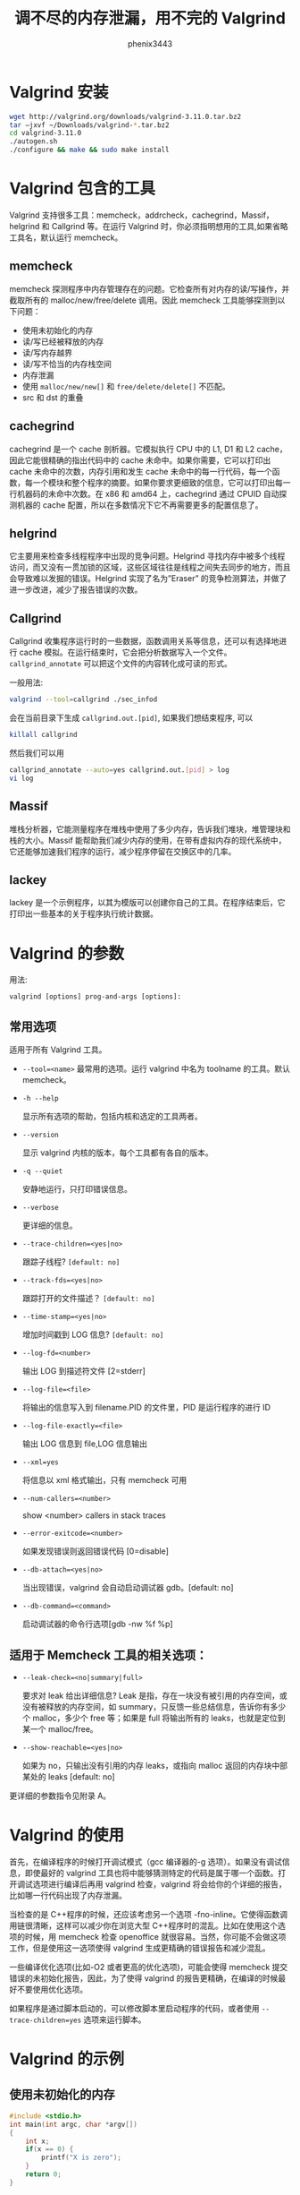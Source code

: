 # -*- coding:utf-8 -*-
#+title: 调不尽的内存泄漏，用不完的 Valgrind
#+author: phenix3443
#+email: phenix3443+github@gmail.com
* Valgrind 安装
  #+BEGIN_SRC sh
      wget http://valgrind.org/downloads/valgrind-3.11.0.tar.bz2
      tar –jxvf ~/Downloads/valgrind-*.tar.bz2
      cd valgrind-3.11.0
      ./autogen.sh
      ./configure && make && sudo make install
  #+END_SRC
* Valgrind 包含的工具
  Valgrind 支持很多工具：memcheck，addrcheck，cachegrind，Massif，helgrind 和 Callgrind 等。在运行 Valgrind 时，你必须指明想用的工具,如果省略工具名，默认运行 memcheck。
** memcheck
   memcheck 探测程序中内存管理存在的问题。它检查所有对内存的读/写操作，并截取所有的 malloc/new/free/delete 调用。因此 memcheck 工具能够探测到以下问题：
   + 使用未初始化的内存
   + 读/写已经被释放的内存
   + 读/写内存越界
   + 读/写不恰当的内存栈空间
   + 内存泄漏
   + 使用 ~malloc/new/new[]~ 和 ~free/delete/delete[]~ 不匹配。
   + src 和 dst 的重叠
** cachegrind
   cachegrind 是一个 cache 剖析器。它模拟执行 CPU 中的 L1, D1 和 L2 cache，因此它能很精确的指出代码中的 cache 未命中。如果你需要，它可以打印出 cache 未命中的次数，内存引用和发生 cache 未命中的每一行代码，每一个函数，每一个模块和整个程序的摘要。如果你要求更细致的信息，它可以打印出每一行机器码的未命中次数。在 x86 和 amd64 上，cachegrind 通过 CPUID 自动探测机器的 cache 配置，所以在多数情况下它不再需要更多的配置信息了。
** helgrind
   它主要用来检查多线程程序中出现的竞争问题。Helgrind 寻找内存中被多个线程访问，而又没有一贯加锁的区域，这些区域往往是线程之间失去同步的地方，而且会导致难以发掘的错误。Helgrind 实现了名为”Eraser” 的竞争检测算法，并做了进一步改进，减少了报告错误的次数。
** Callgrind
   Callgrind 收集程序运行时的一些数据，函数调用关系等信息，还可以有选择地进行 cache 模拟。在运行结束时，它会把分析数据写入一个文件。 ~callgrind_annotate~ 可以把这个文件的内容转化成可读的形式。

   一般用法:

   #+BEGIN_SRC sh
       valgrind --tool=callgrind ./sec_infod
   #+END_SRC

   会在当前目录下生成 ~callgrind.out.[pid]~, 如果我们想结束程序, 可以

   #+BEGIN_SRC sh
       killall callgrind
   #+END_SRC

   然后我们可以用

   #+BEGIN_SRC sh
       callgrind_annotate --auto=yes callgrind.out.[pid] > log
       vi log
   #+END_SRC

** Massif
   堆栈分析器，它能测量程序在堆栈中使用了多少内存，告诉我们堆块，堆管理块和栈的大小。Massif 能帮助我们减少内存的使用，在带有虚拟内存的现代系统中，它还能够加速我们程序的运行，减少程序停留在交换区中的几率。
** lackey
   lackey 是一个示例程序，以其为模版可以创建你自己的工具。在程序结束后，它打印出一些基本的关于程序执行统计数据。
* Valgrind 的参数
  用法:
  #+BEGIN_EXAMPLE
      valgrind [options] prog-and-args [options]:
  #+END_EXAMPLE

** 常用选项
   适用于所有 Valgrind 工具。
   + ~--tool=<name>~
	 最常用的选项。运行 valgrind 中名为 toolname 的工具。默认 memcheck。
   + ~-h --help~

	 显示所有选项的帮助，包括内核和选定的工具两者。
   + ~--version~

	 显示 valgrind 内核的版本，每个工具都有各自的版本。
   + ~-q --quiet~

	 安静地运行，只打印错误信息。
   + ~--verbose~

	 更详细的信息。

   + ~--trace-children=<yes|no>~

	 跟踪子线程?  ~[default: no]~

   + ~--track-fds=<yes|no>~

	 跟踪打开的文件描述？ ~[default: no]~

   + ~--time-stamp=<yes|no>~

	 增加时间戳到 LOG 信息? ~[default: no]~

   + ~--log-fd=<number>~

	 输出 LOG 到描述符文件 [2=stderr]

   + ~--log-file=<file>~

	 将输出的信息写入到 filename.PID 的文件里，PID 是运行程序的进行 ID

   +  ~--log-file-exactly=<file>~

	 输出 LOG 信息到 file,LOG 信息输出

   +  ~--xml=yes~

	 将信息以 xml 格式输出，只有 memcheck 可用

   +  ~--num-callers=<number>~

	 show <number> callers in stack traces

   +  ~--error-exitcode=<number>~

	 如果发现错误则返回错误代码 [0=disable]

   +  ~--db-attach=<yes|no>~

	 当出现错误，valgrind 会自动启动调试器 gdb。[default: no]

   +  ~--db-command=<command>~

	 启动调试器的命令行选项[gdb -nw %f %p]
** 适用于 Memcheck 工具的相关选项：
   +  ~--leak-check=<no|summary|full>~

	 要求对 leak 给出详细信息? Leak 是指，存在一块没有被引用的内存空间，或没有被释放的内存空间，如 summary，只反馈一些总结信息，告诉你有多少个 malloc，多少个 free 等；如果是 full 将输出所有的 leaks，也就是定位到某一个 malloc/free。

   +  ~--show-reachable=<yes|no>~

	 如果为 no，只输出没有引用的内存 leaks，或指向 malloc 返回的内存块中部某处的 leaks [default: no]

   更详细的参数指令见附录 A。
* Valgrind 的使用
  首先，在编译程序的时候打开调试模式（gcc 编译器的-g 选项）。如果没有调试信息，即使最好的 valgrind 工具也将中能够猜测特定的代码是属于哪一个函数。打开调试选项进行编译后再用 valgrind 检查，valgrind 将会给你的个详细的报告，比如哪一行代码出现了内存泄漏。

  当检查的是 C++程序的时候，还应该考虑另一个选项 -fno-inline。它使得函数调用链很清晰，这样可以减少你在浏览大型 C++程序时的混乱。比如在使用这个选项的时候，用 memcheck 检查 openoffice 就很容易。当然，你可能不会做这项工作，但是使用这一选项使得 valgrind 生成更精确的错误报告和减少混乱。

  一些编译优化选项(比如-O2 或者更高的优化选项)，可能会使得 memcheck 提交错误的未初始化报告，因此，为了使得 valgrind 的报告更精确，在编译的时候最好不要使用优化选项。

  如果程序是通过脚本启动的，可以修改脚本里启动程序的代码，或者使用 ~--trace-children=yes~ 选项来运行脚本。
* Valgrind 的示例
** 使用未初始化的内存
   #+BEGIN_SRC c :tangle valgrind-practices/uninit-mem.c
	   #include <stdio.h>
	   int main(int argc, char *argv[])
	   {
		   int x;
		   if(x == 0) {
			   printf("X is zero");
		   }
		   return 0;
	   }
   #+END_SRC

   运行：
   #+BEGIN_SRC sh :export both
	  gcc -g uninit-mem.c -o uninit-mem
	  valgrind  --tool=memcheck ./uninit-mem
   #+END_SRC

   我们可以看到:
   + 左边显示类似行号的数字（10297）表示的是 Process ID。
   + 最上面的红色方框表示的是 valgrind 的版本信息。
   + 中间的红色方框表示 valgrind 通过运行被测试程序，发现的内存问题。通过阅读这些信息，可以发现：
	 - 这是一个对内存的非法写操作，非法写操作的内存是 4 bytes。
	 - 发生错误时的函数堆栈，以及具体的源代码行号。
	 - 非法写操作的具体地址空间。
   + 最下面的红色方框是对发现的内存问题和内存泄漏问题的总结。内存泄漏的大小（40 bytes）也能够被检测出来。

*** 内存读写越界
   	#+BEGIN_SRC c
       	#include <stdlib.h>
       	#include <stdio.h>

       	int main(int argc,char *argv[])
       	{
           	int len=5;
           	int i;
           	int *pt=(int*)malloc(len*sizeof(int));
           	int *p=pt;
           	for(i=0;i<len;i++)
           	{p++;}
           	,*p=5;
           	printf(“%d”,*p);

           	return;
       	}
   	#+END_SRC

   	#+BEGIN_SRC sh :export both

   	#+END_SRC

*** src 和 dst 内存覆盖
   	#+BEGIN_SRC c
       	#include <stdlib.h>
       	#include <stdio.h>
       	#include <string.h>

       	int main(int argc,char *argv[])
       	{
           	char x[50];
           	int i;
           	for(i=0;i<50;i++)
           	{
               	x[i]=i;
           	}
           	strncpy(x+20,x,20); //Good
           	strncpy(x+20,x,21); //Overlap
           	x[39]=’\0’;
           	strcpy(x,x+20); //Good
           	x[39]=40;
           	x[40]=’\0’;
           	strcpy(x,x+20); //Overlap

           	return 0;

       	}
   	#+END_SRC

*** 动态内存管理错误
   	常见的内存分配方式分三种：静态存储，栈上分配，堆上分配。全局变量属于静态存储，它们是在编译时就被分配了存储空间，函数内的局部变量属于栈上分配，而最灵活的内存使用方式当属堆上分配，也叫做内存动态分配了。常用的内存动态分配函数包括：malloc, alloc, realloc, new 等，动态释放函数包括 free, delete。

   	一旦成功申请了动态内存，我们就需要自己对其进行内存管理，而这又是最容易犯错误的。常见的内存动态管理错误包括：
   	+ 申请和释放不一致
   	+ 由于 C++ 兼容 C，而 C 与 C++ 的内存申请和释放函数是不同的，因此在 C++ 程序中，就有两套动态内存管理函数。一条不变的规则就是采用 C 方式申请的内存就用 C 方式释放；用 C++ 方式申请的内存，用 C++ 方式释放。也就是用 malloc/alloc/realloc 方式申请的内存，用 free 释放；用 new 方式申请的内存用 delete 释放。在上述程序中，用 malloc 方式申请了内存却用 delete 来释放，虽然这在很多情况下不会有问题，但这绝对是潜在的问题。
   	+ 申请和释放不匹配
   	+ 申请了多少内存，在使用完成后就要释放多少。如果没有释放，或者少释放了就是内存泄露；多释放了也会产生问题。上述程序中，指针 p 和 pt 指向的是同一块内存，却被先后释放两次。
   	+ 释放后仍然读写，本质上说，系统会在堆上维护一个动态内存链表，如果被释放，就意味着该块内存可以继续被分配给其他部分，如果内存被释放后再访问，就可能覆盖其他部分的信息，这是一种严重的错误。

   	下面的一段程序，就包括了内存动态管理中常见的错误。
   	#+BEGIN_SRC c
       	#include <stdlib.h>
       	#include <stdio.h>

       	int main(int argc,char *argv[])
       	{
           	char *p=(char*)malloc(10);
           	char *pt=p;
           	int i;
           	for(i=0;i<10;i++)
           	{
               	p[i]=’z’;
           	}
           	delete p;
           	p[1]=’a’;
           	free(pt);

           	return 0;

       	}
   	#+END_SRC


*** 内存泄漏
   	#+BEGIN_SRC c
       	#include <stdlib.h>

       	int main()
       	{
           	char *x = (char*)malloc(20);
           	char *y = (char*)malloc(20);
           	x=y;
           	free(x);
           	free(y);

           	return 0;

       	}
   	#+END_SRC


*** 非法读写
   	#+BEGIN_SRC c
       	int main()
       	{
           	int i, *x;
           	x = (int *)malloc(10*sizeof(int));
           	for (i=0; i<11; i++)
               	x[i] = i;
           	free(x);

           	return 0;
       	}
   	#+END_SRC

*** 无效指针
   	#+BEGIN_SRC c
       	#include <stdlib.h>

       	int main()
       	{
           	char *x = malloc(10);
           	x[10] = 'a';
           	free(x);

           	return 0;

       	}
   	#+END_SRC

*** 重复释放
   	#+BEGIN_SRC c
       	#include <stdlib.h>

       	int main(int argc, char *argv[])
       	{
           	char *x = malloc(10);
           	free(x);
           	free(x);

           	return 0;
       	}
   	#+END_SRC

* Valgrind 的局限
  Valgrind 不对静态数组 (分配在栈上) 进行边界检查。如果在程序中声明了一个数组:
  #+BEGIN_SRC c
      int main(int argc, char *argv[])
      {
          char x[10];
          x[11] = 'a';
          return 0;
      }

  #+END_SRC

  Valgrind 则不会警告你，你可以把数组改为动态在堆上分配的数组，这样就可能进行边界检查了。这个方法好像有点得不偿失的感觉。

  Valgrind 占用了更多的内存---可达两倍于你程序的正常使用量。如果你用 Valgrind 来检测使用大量内存的程序就会遇到问题，它可能会用很长的时间来运行测试。大多数情况下，这都不是问题，即使速度慢也仅是检测时速度慢，如果你用 Valgrind 来检测一个正常运行时速度就很慢的程序，这下问题就大了。Valgrind 不可能检测出你在程序中犯下的所有错误---如果你不检查缓冲区溢出，Valgrind 也不会告诉你代码写了它不应该写的内存。

* 附录 A：参数指令
** 基本选项：
   这些选项对所有工具都有效。
   - -h  ~--help~

	 显示所有选项的帮助，包括内核和选定的工具两者。

   -  ~--help-debug~

	 和  ~--help~ 相同，并且还能显示通常只有 Valgrind 的开发人员使用的调试选项。

   -  ~--version~

	 显示 Valgrind 内核的版本号。工具可以有他们自已的版本号。这是一种保证工具只在它们可以运行的内核上工作的一种设置。这样可以减少在工具和内核之间版本兼容性导致奇怪问题的概率。

   - -q  ~--quiet~

	 安静的运行，只打印错误信息。在进行回归测试或者有其它的自动化测试机制时会非常有用。

   - -v  ~--verbose~

	 显示详细信息。在各个方面显示你的程序的额外信息，例如：共享对象加载，使用的重置，执行引擎和工具的进程，异常行为的警告信息。重复这个标记可以增加详细的级别。

   - -d

	 调试 Valgrind 自身发出的信息。通常只有 Valgrind 开发人员对此感兴趣。重复这个标记可以产生更详细的输出。如果你希望发送一个 bug 报告，通过 - v -v -d -d 生成的输出会使你的报告更加有效。

   -  ~--tool=<toolname> [default: memcheck]~

	 运行 toolname 指定的 Valgrind，例如，Memcheck, Addrcheck, Cachegrind, 等等。

   -  ~--trace-children=<yes|no> [default: no]~

	 当这个选项打开时，Valgrind 会跟踪到子进程中。这经常会导致困惑，而且通常不是你所期望的，所以默认这个选项是关闭的。

   -  ~--track-fds=<yes|no> [default: no]~

	 当这个选项打开时，Valgrind 会在退出时打印一个打开文件描述符的列表。每个文件描述符都会打印出一个文件是在哪里打开的栈回溯，和任何与此文件描述符相关的详细信息比如文件名或 socket 信息。

   -  ~--time-stamp=<yes|no> [default: no]~

	 当这个选项打开时，每条信息之前都有一个从程序开始消逝的时间，用天，小时，分钟，秒和毫秒表示。

   -  ~--log-fd=<number> [default: 2, stderr]~

	 指定 Valgrind 把它所有的消息都输出到一个指定的文件描述符中去。默认值 2, 是标准错误输出 (stderr)。注意这可能会干扰到客户端自身对 stderr 的使用, Valgrind 的输出与客户程序的输出将穿插在一起输出到 stderr。

   -  ~--log-file=<filename>~

	 指定 Valgrind 把它所有的信息输出到指定的文件中。实际上，被创建文件的文件名是由 filename、'.'和进程号连接起来的（即 <filename>.<pid>），从而每个进程创建不同的文件。

   -  ~--log-file-exactly=<filename>~

	 类似于  ~--log-file，但是后缀 ".pid" 不会被添加。如果设置了这个选项，使用 Valgrind 跟踪多个进程，可能会得到一个乱七八糟的文件。

   -  ~--log-file-qualifier=<VAR>~

	 当和  ~--log-file 一起使用时，日志文件名将通过环境变量 $VAR 来筛选。这对于 MPI 程序是有益的。更多的细节，查看手册 2.3 节 "注解"。

   -  ~--log-socket=<ip-address:port-number>~

	 指定 Valgrind 输出所有的消息到指定的 IP，指定的端口。当使用 1500 端口时，端口有可能被忽略。如果不能建立一个到指定端口的连接，Valgrind 将输出写到标准错误 (stderr)。这个选项经常和一个 Valgrind 监听程序一起使用。更多的细节，查看手册 2.3 节 "注解"。

** 错误相关选项：
   这些选项适用于所有产生错误的工具，比如 Memcheck, 但是 Cachegrind 不行。
   -  ~--xml=<yes|no> [default: no]~

	 当这个选项打开时，输出将是 XML 格式。这是为了使用 Valgrind 的输出做为输入的工具，例如 GUI 前端更加容易些。目前这个选项只在 Memcheck 时生效。

   -  ~--xml-user-comment=<string>~

	 在 XML 开头 附加用户注释，仅在指定了  ~--xml=yes~ 时生效，否则忽略。

   -  ~--demangle=<yes|no> [default: yes]~

	 打开 / 关闭 C++ 的名字自动解码。默认打开。当打开时，Valgrind 将尝试着把编码过的 C++ 名字自动转回初始状态。这个解码器可以处理 g++ 版本为 2.X,3.X 或 4.X 生成的符号。一个关于名字编码解码重要的事实是，禁止文件中的解码函数名仍然使用他们未解码的形式。Valgrind 在搜寻可用的禁止条目时不对函数名解码，因为这将使禁止文件内容依赖于 Valgrind 的名字解码机制状态，会使速度变慢，且无意义。

   - ~ ~--num-callers=<number> [default: 12]~

	 默认情况下，Valgrind 显示 12 层函数调用的函数名有助于确定程序的位置。可以通过这个选项来改变这个数字。这样有助在嵌套调用的层次很深时确定程序的位置。注意错误信息通常只回溯到最顶上的 4 个函数。(当前函数，和它的 3 个调用者的位置)。所以这并不影响报告的错误总数。这个值的最大值是 50。注意高的设置会使 Valgrind 运行得慢，并且使用更多的内存, 但是在嵌套调用层次比较高的程序中非常实用。

   -  ~--error-limit=<yes|no> [default: yes]~

	 当这个选项打开时，在总量达到 10,000,000，或者 1,000 个不同的错误，Valgrind 停止报告错误。这是为了避免错误跟踪机制在错误很多的程序下变成一个巨大的性能负担。

   -  ~--error-exitcode=<number> [default: 0]~

	 指定如果 Valgrind 在运行过程中报告任何错误时的退出返回值，有两种情况；当设置为默认值 (零) 时，Valgrind 返回的值将是它模拟运行的程序的返回值。当设置为非零值时，如果 Valgrind 发现任何错误时则返回这个值。在 Valgrind 做为一个测试工具套件的部分使用时这将非常有用，因为使测试工具套件只检查 Valgrind 返回值就可以知道哪些测试用例 Valgrind 报告了错误。

   -  ~--show-below-main=<yes|no> [default: no]~

	 默认地，错误时的栈回溯不显示 main()之下的任何函数 (或者类似的函数像 glibc 的__libc_start_main()，如果 main() 没有出现在栈回溯中)；这些大部分都是令人厌倦的 C 库函数。如果打开这个选项，在 main()之下的函数也将会显示。

   -  ~--suppressions=<filename> [default: $PREFIX/lib/valgrind/default.supp]~

	 指定一个额外的文件读取不需要理会的错误；你可以根据需要使用任意多的额外文件。

   -  ~--gen-suppressions=<yes|no|all> [default: no]~

	 当设置为 yes 时，Valgrind 将会在每个错误显示之后自动暂停并且打印下面这一行： ~--Print suppression ?  ~--- [Return/N/n/Y/y/C/c]~ 个提示的行为和  ~--db-attach~ 选项 (见下面) 相同。如果选择是，Valgrind 会打印出一个错误的禁止条目，你可以把它剪切然后粘帖到一个文件，如果不希望在将来再看到这个错误信息。当设置为 all 时，Valgrind 会对每一个错误打印一条禁止条目，而不向用户询问。这个选项对 C++ 程序非常有用，它打印出编译器调整过的名字。注意打印出来的禁止条目是尽可能的特定的。如果需要把类似的条目归纳起来，比如在函数名中添加通配符。并且，有些时候两个不同的错误也会产生同样的禁止条目，这时 Valgrind 就会输出禁止条目不止一次，但是在禁止条目的文件中只需要一份拷贝(但是如果多于一份也不会引起什么问题)。并且，禁止条目的名字像<在这儿输入一个禁止条目的名字>; 名字并不是很重要，它只是和 - v 选项一起使用打印出所有使用的禁止条目记录。

   -  ~--db-attach=<yes|no> [default: no]~

	 当这个选项打开时，Valgrind 将会在每次打印错误时暂停并打出如下一行： ~-- Attach to debugger ?  - [Return/N/n/Y/y/C/c]~ 按下回车, 或者 N、回车，n、回车，Valgrind 不会对这个错误启动调试器。按下 Y、回车，或者 y、回车，Valgrind 会启动调试器并设定在程序运行的这个点。当调试结束时，退出，程序会继续运行。在调试器内部尝试继续运行程序，将不会生效。按下 C、回车，或者 c、回车，Valgrind 不会启动一个调试器，并且不会再次询问。注意： ~--db-attach=yes~ 与  ~--trace-children=yes~ 有冲突。你不能同时使用它们。Valgrind 在这种情况下不能启动。

   -  ~--db-command=<command> [default: gdb -nw %f %p]~

	 通过  ~--db-attach~ 指定如何使用调试器。默认的调试器是 gdb. 默认的选项是一个运行时扩展 Valgrind 的模板。 %f 会用可执行文件的文件名替换，%p 会被可执行文件的进程 ID 替换。这指定了 Valgrind 将怎样调用调试器。默认选项不会因为在构造时是否检测到了 GDB 而改变, 通常是 /usr/bin/gdb. 使用这个命令，你可以指定一些调用其它的调试器来替换。给出的这个命令字串可以包括一个或多个 %p %f 扩展。每一个 %p 实例都被解释成将调试的进程的 PID，每一个 %f 实例都被解释成要调试的进程的可执行文件路径。

   -  ~--input-fd=<number> [default: 0, stdin]~

	 使用  ~--db-attach=yes~ 和  ~--gen-suppressions=yes~ 选项，在发现错误时，Valgrind 会停下来去读取键盘输入。默认地，从标准输入读取，所以关闭了标准输入的程序会有问题。这个选项允许你指定一个文件描述符来替代标准输入读取。

   -  ~--max-stackframe=<number> [default: 2000000]~

	 栈的最大值。如果栈指针的偏移超过这个数量，Valgrind 则会认为程序是切换到了另外一个栈执行。如果在程序中有大量的栈分配的数组，你可能需要使用这个选项。valgrind 保持对程序栈指针的追踪。如果栈指针的偏移超过了这个数量，Valgrind 假定你的程序切换到了另外一个栈，并且 Memcheck 行为与栈指针的偏移没有超出这个数量将会不同。通常这种机制运转得很好。然而，如果你的程序在栈上申请了大的结构，这种机制将会表现得愚蠢，并且 Memcheck 将会报告大量的非法栈内存访问。这个选项允许把这个阀值设置为其它值。应该只在 Valgrind 的调试输出中显示需要这么做时才使用这个选项。在这种情况下，它会告诉你应该指定的新的阀值。普遍地，在栈中分配大块的内存是一个坏的主意。因为这很容易用光你的栈空间，尤其是在内存受限的系统或者支持大量小堆栈的线程的系统上，因为 Memcheck 执行的错误检查，对于堆上的数据比对栈上的数据要高效很多。如果你使用这个选项，你可能希望考虑重写代码在堆上分配内存而不是在栈上分配。

** MALLOC() 相关的选项:
   对于使用自有版本的 malloc() (例如 Memcheck 和 massif)，下面的选项可以使用。
   -  ~--alignment=<number> [default: 8]~

	 默认 Valgrind 的 malloc(),realloc(), 等等，是 8 字节对齐地址的。这是大部分处理器的标准。然而，一些程序可能假定 malloc() 等总是返回 16 字节或更多对齐的内存。提供的数值必须在 8 和 4096 区间之内，并且必须是 2 的幂数。

** 非通用选项：
   这些选项可以用于所有的工具，它们影响 Valgrind core 的几个特性。大部分人不会用到这些选项。
   -  ~--run-libc-freeres=<yes|no> [default: yes]~

	 GNU C 库 (libc.so)，所有程序共用的，可能会分配一部分内存自已用。通常在程序退出时释放内存并不麻烦，这里没什么问题，因为 Linux 内核在一个进程退出时会回收进程全部的资源，所以这只是会造成速度慢。glibc 的作者认识到这样会导致内存检查器，像 Valgrind，在退出时检查内存错误的报告 glibc 的内存泄漏问题，为了避免这个问题，他们提供了一个__libc_freeres() 例程特别用来让 glibc 释放分配的所有内存。因此 Memcheck 在退出时尝试着去运行__libc_freeres()。不幸的是，在 glibc 的一些版本中，__libc_freeres 是有 bug 会导致段错误的。这在 Red Hat 7.1 上有特别声明。所以，提供这个选项来决定是否运行__libc_freeres。如果你的程序看起来在 Valgrind 上运行得很好，但是在退出时发生段错误，你可能需要指定  ~--run-libc-freeres=no~ 来修正，这将可能错误的报告 libc.so 的内存泄漏。

   -  ~--sim-hints=hint1,hint2,...~

	 传递杂凑的提示给 Valgrind，轻微的修改模拟行为的非标准或危险方式，可能有助于模拟奇怪的特性。默认没有提示打开。小心使用！目前已知的提示有：
	 - lax-ioctls: 对 ioctl 的处理非常不严格，唯一的假定是大小是正确的。不需要在写时缓冲区完全的初始化。没有这个，用大量的奇怪的 ioctl 命令来使用一些设备驱动将会非常烦人。
	 - enable-inner: 打开某些特殊的效果，当运行的程序是 Valgrind 自身时。

   -  ~--kernel-variant=variant1,variant2,...~

	 处理系统调用和 ioctls 在这个平台的默认核心上产生不同的变量。这有助于运行在改进过的内核或者支持非标准的 ioctls 上。小心使用。如果你不理解这个选项做的是什么那你几乎不需要它。已经知道的变量有：
	 - bproc: 支持 X86 平台上的 sys_broc 系统调用。这是为了运行在 BProc，它是标准 Linux 的一个变种，有时用来构建集群。

   -  ~--show-emwarns=<yes|no> [default: no]~

	 当这个选项打开时，Valgrind 在一些特定的情况下将对 CPU 仿真产生警告。通常这些都是不引人注意的。

   -  ~--smc-check=<none|stack|all> [default: stack]~

	 这个选项控制 Valgrind 对自我修改的代码的检测。Valgrind 可以不做检测，可以检测栈中自我修改的代码，或者任意地方检测自我修改的代码。注意默认选项是捕捉绝大多数情况，到目前我们了解的情况为止。使用 all 选项时会极大的降低速度。(但是用 none 选项运行极少影响速度，因为对大多数程序，非常少的代码被添加到栈中)

** 调试 VALGRIND 选项：
   还有一些选项是用来调试 Valgrind 自身的。在运行一般的东西时不应该需要的。如果你希望看到选项列表，使用  ~--help-debug~ 选项。

*** 内存检查选项：
	+  ~--leak-check=<no|summary|yes|full> [default: summary]~

	  当这个选项打开时，当客户程序结束时查找内存泄漏。内存泄漏意味着有用 malloc 分配内存块，但是没有用 free 释放，而且没有指针指向这块内存。这样的内存块永远不能被程序释放，因为没有指针指向它们。如果设置为 summary，Valgrind 会报告有多少内存泄漏发生了。如果设置为 full 或 yes，Valgrind 给出每一个独立的泄漏的详细信息。

	  +  ~--show-reachable=<yes|no> [default: no]~

		当这个选项关闭时，内存泄漏检测器只显示没有指针指向的内存块，或者只能找到指向块中间的指针。当这个选项打开时，内存泄漏检测器还报告有指针指向的内存块。这些块是最有可能出现内存泄漏的地方。你的程序可能，至少在原则上，应该在退出前释放这些内存块。这些有指针指向的内存块和没有指针指向的内存块，或者只有内部指针指向的块，都可能产生内存泄漏，因为实际上没有一个指向块起始的指针可以拿来释放，即使你想去释放它。

	+  ~--leak-resolution=<low|med|high> [default: low]~

	  在做内存泄漏检查时，确定 memcheck 将怎么样考虑不同的栈是相同的情况。当设置为 low 时，只需要前两层栈匹配就认为是相同的情况；当设置为 med，必须要四层栈匹配，当设置为 high 时，所有层次的栈都必须匹配。对于 hardcore 内存泄漏检查，你很可能需要使用  ~--leak-resolution=high~ 和  ~--num-callers=40~ 或者更大的数字。注意这将产生巨量的信息，这就是为什么默认选项是四个调用者匹配和低分辨率的匹配。注意  ~--leak-resolution=~ 设置并不影响 memcheck 查找内存泄漏的能力。它只是改变了结果如何输出。

	+  ~--freelist-vol=<number> [default: 5000000]~

	  当客户程序使用 free(C 中) 或者 delete(C++) 释放内存时，这些内存并不是马上就可以用来再分配的。这些内存将被标记为不可访问的，并被放到一个已释放内存的队列中。这样做的目的是，使释放的内存再次被利用的点尽可能的晚。这有利于 memcheck 在内存块释放后这段重要的时间检查对块不合法的访问。这个选项指定了队列所能容纳的内存总容量，以字节为单位。默认的值是 5000000 字节。增大这个数目会增加 memcheck 使用的内存，但同时也增加了对已释放内存的非法使用的检测概率。

	+  ~--workaround-gcc296-bugs=<yes|no> [default: no]~

	  当这个选项打开时，假定读写栈指针以下的一小段距离是 gcc 2.96 的 bug，并且不报告为错误。距离默认为 256 字节。注意 gcc 2.96 是一些比较老的 Linux 发行版 (RedHat 7.X) 的默认编译器，所以你可能需要使用这个选项。如果不是必要请不要使用这个选项，它可能会使一些真正的错误溜掉。一个更好的解决办法是使用较新的，修正了这个 bug 的 gcc/g++ 版本。

	+  ~--partial-loads-ok=<yes|no> [default: no]~

	  控制 memcheck 如何处理从地址读取时字长度，字对齐，因此哪些字节是可以寻址的，哪些是不可以寻址的。当设置为 yes 是，这样的读取并不抛出一个寻址错误。而是从非法地址读取的 V 字节显示为未定义，访问合法地址仍然是像平常一样映射到内存。设置为 no 时，从部分错误的地址读取与从完全错误的地址读取同样处理：抛出一个非法地址错误，结果的 V 字节显示为合法数据。注意这种代码行为是违背 ISO C/C++ 标准，应该被认为是有问题的。如果可能，这种代码应该修正。这个选项应该只是做为一个最后考虑的方法。

	+  ~--undef-value-errors=<yes|no> [default: yes]~

	  控制 memcheck 是否检查未定义值的危险使用。当设为 yes 时，Memcheck 的行为像 Addrcheck, 一个轻量级的内存检查工具，是 Valgrind 的一个部分，它并不检查未定义值的错误。使用这个选项，如果你不希望看到未定义值错误。

*** CACHEGRIND 选项：

	手动指定 I1/D1/L2 缓冲配置，大小是用字节表示的。这三个必须用逗号隔开，中间没有空格，例如：valgrind  ~--tool=cachegrind --I1=65535,2,64~ 你可以指定一个，两个或三个 I1/D1/L2 缓冲。如果没有手动指定，每个级别使用普通方式 (通过 CPUID 指令得到缓冲配置，如果失败，使用默认值) 得到的配置。

	+  ~--I1=<size>,<associativity>,<line size>~

	  指定第一级指令缓冲的大小，关联度和行大小。

	+  ~--D1=<size>,<associativity>,<line size>~

	  指定第一级数据缓冲的大小，关联度和行大小。

	+  ~--L2=<size>,<associativity>,<line size>~

	  指定第二级缓冲的大小，关联度和行大小。

** CALLGRIND 选项：
   +  ~--heap=<yes|no> [default: yes]~

	 当这个选项打开时，详细的追踪堆的使用情况。关闭这个选项时，massif.pid.txt 或 massif.pid.html 将会非常的简短。

   +  ~--heap-admin=<number> [default: 8]~

	 每个块使用的管理字节数。这只能使用一个平均的估计值，因为它可能变化。glibc 使用的分配器每块需要 4~15 字节，依赖于各方面的因素。管理已经释放的块也需要空间，尽管 massif 不计算这些。

   +  ~--stacks=<yes|no> [default: yes]~

	 当打开时，在剖析信息中包含栈信息。多线程的程序可能有多个栈。

   +  ~--depth=<number> [default: 3]~

	 详细的堆信息中调用过程的深度。增加这个值可以给出更多的信息，但是 massif 会更使这个程序运行得慢，使用更多的内存，并且产生一个大的 massif.pid.txt 或者 massif.pid.hp 文件。

   +  ~--alloc-fn=<name>~

	 指定一个分配内存的函数。这对于使用 malloc() 的包装函数是有用的，可以用它来填充原来无效的上下文信息。(这些函数会给出无用的上下文信息，并在图中给出无意义的区域)。指定的函数在上下文中被忽略，例如，像对 malloc() 一样处理。这个选项可以在命令行中重复多次，指定多个函数。

   +  ~--format=<text|html> [default: text]~

	 产生 text 或者 HTML 格式的详细堆信息，文件的后缀名使用. txt 或者. html。

** HELGRIND 选项：
   +  ~--private-stacks=<yes|no> [default: no]~

	 假定线程栈是私有的。

   +  ~--show-last-access=<yes|some|no> [default: no]~

	 显示最后一次字访问出错的位置。

** LACKEY 选项：
   +  ~--fnname=<name> [default: _dl_runtime_resolve()]~

	 对 <name> 函数计数。

   +  ~--detailed-counts=<no|yes> [default: no]~

	 对读取，存储和 alu 操作计数。
